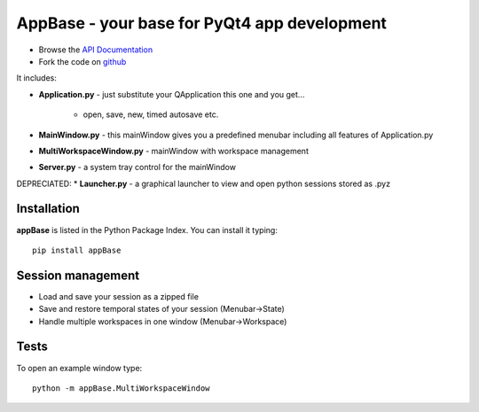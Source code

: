 =============================================
AppBase - your base for PyQt4 app development
=============================================

.. image:: https://img.shields.io/badge/License-GPLv3-red.svg
.. image:: https://img.shields.io/badge/python-2.6%7C2.7-yellow.svg

- Browse the `API Documentation <http://radjkarl.github.io/appBase>`_
- Fork the code on `github <https://github.com/radjkarl/appBase>`_


.. image:: https://raw.githubusercontent.com/radjkarl/appBase/master/appbase_showcase.png
    :align: center
    :alt: showcase


It includes:

* **Application.py** - just substitute your QApplication this one and you get...
   
   * open, save, new, timed autosave etc.
      
* **MainWindow.py** - this mainWindow gives you a predefined menubar including all features of Application.py
* **MultiWorkspaceWindow.py** - mainWindow with workspace management
* **Server.py** - a system tray control for the mainWindow

DEPRECIATED:
* **Launcher.py** - a graphical launcher to view and open python sessions stored as .pyz


Installation
^^^^^^^^^^^^

**appBase** is listed in the Python Package Index. You can install it typing::

    pip install appBase


Session management
^^^^^^^^^^^^^^^^^^
* Load and save your session as a zipped file
* Save and restore temporal states of your session (Menubar->State)
* Handle multiple workspaces in one window  (Menubar->Workspace)


Tests
^^^^^
To open an example window type::

    python -m appBase.MultiWorkspaceWindow

